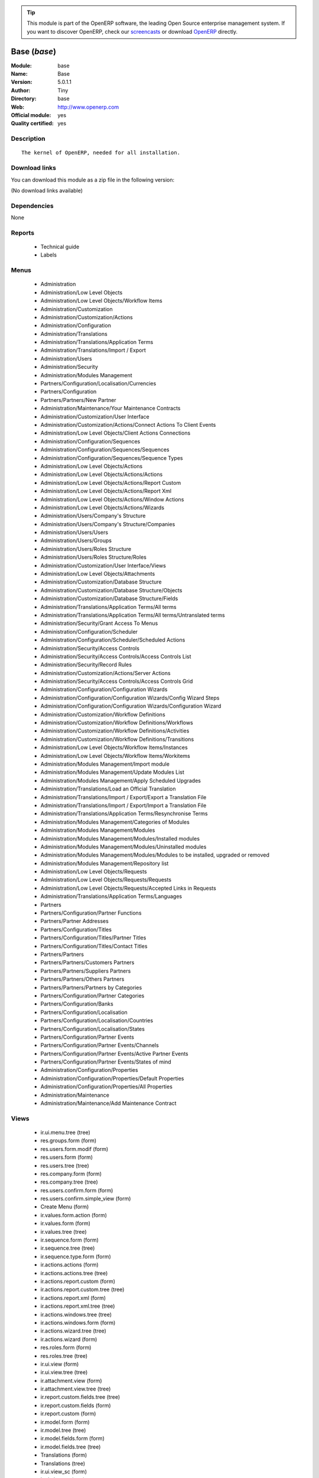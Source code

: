 
.. module:: base
    :synopsis: Base (Official, Quality Certified)
    :noindex:
.. 

.. raw:: html

      <br />
    <link rel="stylesheet" href="../_static/hide_objects_in_sidebar.css" type="text/css" />

.. tip:: This module is part of the OpenERP software, the leading Open Source 
  enterprise management system. If you want to discover OpenERP, check our 
  `screencasts <http://openerp.tv>`_ or download 
  `OpenERP <http://openerp.com>`_ directly.

.. raw:: html

    <div class="js-kit-rating" title="" permalink="" standalone="yes" path="/base"></div>
    <script src="http://js-kit.com/ratings.js"></script>

Base (*base*)
=============
:Module: base
:Name: Base
:Version: 5.0.1.1
:Author: Tiny
:Directory: base
:Web: http://www.openerp.com
:Official module: yes
:Quality certified: yes

Description
-----------

::

  The kernel of OpenERP, needed for all installation.

Download links
--------------

You can download this module as a zip file in the following version:

(No download links available)


Dependencies
------------


None


Reports
-------

 * Technical guide

 * Labels

Menus
-------

 * Administration
 * Administration/Low Level Objects
 * Administration/Low Level Objects/Workflow Items
 * Administration/Customization
 * Administration/Customization/Actions
 * Administration/Configuration
 * Administration/Translations
 * Administration/Translations/Application Terms
 * Administration/Translations/Import / Export
 * Administration/Users
 * Administration/Security
 * Administration/Modules Management
 * Partners/Configuration/Localisation/Currencies
 * Partners/Configuration
 * Partners/Partners/New Partner
 * Administration/Maintenance/Your Maintenance Contracts
 * Administration/Customization/User Interface
 * Administration/Customization/Actions/Connect Actions To Client Events
 * Administration/Low Level Objects/Client Actions Connections
 * Administration/Configuration/Sequences
 * Administration/Configuration/Sequences/Sequences
 * Administration/Configuration/Sequences/Sequence Types
 * Administration/Low Level Objects/Actions
 * Administration/Low Level Objects/Actions/Actions
 * Administration/Low Level Objects/Actions/Report Custom
 * Administration/Low Level Objects/Actions/Report Xml
 * Administration/Low Level Objects/Actions/Window Actions
 * Administration/Low Level Objects/Actions/Wizards
 * Administration/Users/Company's Structure
 * Administration/Users/Company's Structure/Companies
 * Administration/Users/Users
 * Administration/Users/Groups
 * Administration/Users/Roles Structure
 * Administration/Users/Roles Structure/Roles
 * Administration/Customization/User Interface/Views
 * Administration/Low Level Objects/Attachments
 * Administration/Customization/Database Structure
 * Administration/Customization/Database Structure/Objects
 * Administration/Customization/Database Structure/Fields
 * Administration/Translations/Application Terms/All terms
 * Administration/Translations/Application Terms/All terms/Untranslated terms
 * Administration/Security/Grant Access To Menus
 * Administration/Configuration/Scheduler
 * Administration/Configuration/Scheduler/Scheduled Actions
 * Administration/Security/Access Controls
 * Administration/Security/Access Controls/Access Controls List
 * Administration/Security/Record Rules
 * Administration/Customization/Actions/Server Actions
 * Administration/Security/Access Controls/Access Controls Grid
 * Administration/Configuration/Configuration Wizards
 * Administration/Configuration/Configuration Wizards/Config Wizard Steps
 * Administration/Configuration/Configuration Wizards/Configuration Wizard
 * Administration/Customization/Workflow Definitions
 * Administration/Customization/Workflow Definitions/Workflows
 * Administration/Customization/Workflow Definitions/Activities
 * Administration/Customization/Workflow Definitions/Transitions
 * Administration/Low Level Objects/Workflow Items/Instances
 * Administration/Low Level Objects/Workflow Items/Workitems
 * Administration/Modules Management/Import module
 * Administration/Modules Management/Update Modules List
 * Administration/Modules Management/Apply Scheduled Upgrades
 * Administration/Translations/Load an Official Translation
 * Administration/Translations/Import / Export/Export a Translation File
 * Administration/Translations/Import / Export/Import a Translation File
 * Administration/Translations/Application Terms/Resynchronise Terms
 * Administration/Modules Management/Categories of Modules
 * Administration/Modules Management/Modules
 * Administration/Modules Management/Modules/Installed modules
 * Administration/Modules Management/Modules/Uninstalled modules
 * Administration/Modules Management/Modules/Modules to be installed, upgraded or removed
 * Administration/Modules Management/Repository list
 * Administration/Low Level Objects/Requests
 * Administration/Low Level Objects/Requests/Requests
 * Administration/Low Level Objects/Requests/Accepted Links in Requests
 * Administration/Translations/Application Terms/Languages
 * Partners
 * Partners/Configuration/Partner Functions
 * Partners/Partner Addresses
 * Partners/Configuration/Titles
 * Partners/Configuration/Titles/Partner Titles
 * Partners/Configuration/Titles/Contact Titles
 * Partners/Partners
 * Partners/Partners/Customers Partners
 * Partners/Partners/Suppliers Partners
 * Partners/Partners/Others Partners
 * Partners/Partners/Partners by Categories
 * Partners/Configuration/Partner Categories
 * Partners/Configuration/Banks
 * Partners/Configuration/Localisation
 * Partners/Configuration/Localisation/Countries
 * Partners/Configuration/Localisation/States
 * Partners/Configuration/Partner Events
 * Partners/Configuration/Partner Events/Channels
 * Partners/Configuration/Partner Events/Active Partner Events
 * Partners/Configuration/Partner Events/States of mind
 * Administration/Configuration/Properties
 * Administration/Configuration/Properties/Default Properties
 * Administration/Configuration/Properties/All Properties
 * Administration/Maintenance
 * Administration/Maintenance/Add Maintenance Contract

Views
-----

 * ir.ui.menu.tree (tree)
 * res.groups.form (form)
 * res.users.form.modif (form)
 * res.users.form (form)
 * res.users.tree (tree)
 * res.company.form (form)
 * res.company.tree (tree)
 * res.users.confirm.form (form)
 * res.users.confirm.simple_view (form)
 * Create Menu (form)
 * ir.values.form.action (form)
 * ir.values.form (form)
 * ir.values.tree (tree)
 * ir.sequence.form (form)
 * ir.sequence.tree (tree)
 * ir.sequence.type.form (form)
 * ir.actions.actions (form)
 * ir.actions.actions.tree (tree)
 * ir.actions.report.custom (form)
 * ir.actions.report.custom.tree (tree)
 * ir.actions.report.xml (form)
 * ir.actions.report.xml.tree (tree)
 * ir.actions.windows.tree (tree)
 * ir.actions.windows.form (form)
 * ir.actions.wizard.tree (tree)
 * ir.actions.wizard (form)
 * res.roles.form (form)
 * res.roles.tree (tree)
 * ir.ui.view (form)
 * ir.ui.view.tree (tree)
 * ir.attachment.view (form)
 * ir.attachment.view.tree (tree)
 * ir.report.custom.fields.tree (tree)
 * ir.report.custom.fields (form)
 * ir.report.custom (form)
 * ir.model.form (form)
 * ir.model.tree (tree)
 * ir.model.fields.form (form)
 * ir.model.fields.tree (tree)
 * Translations (form)
 * Translations (tree)
 * ir.ui.view_sc (form)
 * ir.ui.view_sc (tree)
 * ir.ui.menu.tree (tree)
 * ir.ui.menu.form2 (form)
 * ir.cron.tree (tree)
 * ir.cron.form (form)
 * ir.model.access.tree (tree)
 * ir.model.access.form (form)
 * Record rules (form)
 * Record rules (tree)
 * Rule Definition (form)
 * Rules (tree)
 * Server Action (form)
 * Server Actions (tree)
 * Config Wizard Steps (tree)
 * Config Wizard Steps (form)
 * Main Configuration Wizard (form)
 * workflow.form (form)
 * workflow.tree (tree)
 * workflow.activity.form (form)
 * workflow.activity.tree (tree)
 * workflow.transition.form (form)
 * workflow.transition.tree (tree)
 * workflow.instance.form (form)
 * workflow.instance.tree (tree)
 * workflow.workitem.form (form)
 * workflow.workitem.tree (tree)
 * Export a Translation File (form)
 * Update Translations (form)
 * ir.module.category.form (form)
 * ir.module.category.tree (tree)
 * ir.module.module.form (form)
 * ir.module.module.tree (tree)
 * ir.module.repository.form (form)
 * ir.module.repository.tree (tree)
 * res.request.tree (tree)
 * res.request.form (form)
 * res.request.link.form (form)
 * res.request.link.form (tree)
 * res.request.history.tree (tree)
 * res.request.history.form (form)
 * res.lang.tree (tree)
 * res.lang.form (form)
 * res.partner.function.form (form)
 * res.partner.function.tree (tree)
 * res.partner.address.tree (tree)
 * res.partner.address.form1 (form)
 * res.partner.address.form2 (form)
 * res.partner.title.form (form)
 * res.partner.tree (tree)
 * res.partner.form (form)
 * res.payterm (form)
 * res.partner.bank.type.form (form)
 * res.partner.bank.type.tree (tree)
 * res.partner.bank.form (form)
 * res.partner.bank.tree (tree)
 * res.partner.tree (tree)
 * res.partner.category.form (form)
 * res.partner.category.list (tree)
 * res.partner.category.tree (tree)
 * res.bank.form (form)
 * res.bank.tree (tree)
 * res.country.tree (tree)
 * res.country.form (form)
 * res.country.state.tree (tree)
 * res.country.state.form (form)
 * res.currency.tree (tree)
 * res.currency.form (form)
 * res.partner.canal.form (form)
 * res.partner.event.type.form (form)
 * res.partner.event.type.tree (tree)
 * res.partner.som.tree (tree)
 * res.partner.som.form (form)
 * res.partner.event.form (form)
 * res.partner.event.tree (tree)
 * ir.property.form (form)
 * ir.property.tree (tree)
 * maintenance.contract.tree (tree)
 * maintenance.contract.form (form)
 * maintenance.contract.add.wizard (form)


Objects
-------

Object: Objects (ir.model)
##########################



:info: Information, text





:access_ids: Access, one2many





:name: Object Name, char, required





:field_id: Fields, one2many, required





:state: Manually Created, selection, readonly





:model: Object, char, required




Object: Objects Security Grid (ir.model.grid)
#############################################



:access_ids: Access, one2many





:group_14: Portal group, char





:group_44: Point of Sale / Manager, char





:group_33: Purchase / User, char





:group_25: Human Resources / Attendances User, char





:group_17: Document / Manager, char





:group_39: Portal Account group, char





:group_38: Portal Service group, char





:group_18: Useability / Product UoS View, char





:group_16: Human Resources / User, char





:group_35: Manufacturing / Worker, char





:group_34: Manufacturing / Manager, char





:group_37: Sale / Salesman, char





:group_36: Sale / Manager, char





:group_31: Stock / Worker, char





:group_59: Direct Marketing / Customer File Admin, char





:group_42: Hotel / User, char





:group_32: Purchase / Manager, char





:group_71: Acces commandes client base, char





:group_70: Acces commandes fournisseur, char





:state: Manually Created, selection, readonly





:group_72: Acces commande client admin, char





:group_13: RadioTV / Podcast, char





:group_12: RadioTV / Program, char





:group_11: Comparison / Admin, char





:group_10: CRM / User, char





:group_53: Direct Marketing / Item Admin, char





:group_52: Direct Marketing / Campaign Manager, char





:group_51: Direct Marketing / Campaign Admin, char





:group_50: Direct Marketing / Offer Manager, char





:group_57: Direct Marketing / DTP Admin, char





:group_58: Direct Marketing / DTP Manager, char





:group_55: Direct Marketing / Manufacturing Admin, char





:group_54: Direct Marketing / Item Manager, char





:group_3: Employee, char





:group_2: Administrator / Access Rights, char





:group_1: Administrator / Configuration, char





:group_0: All Users, char





:group_7: Maintenance Manager, char





:group_6: Partner Manager, char





:group_5: Useability / No One, char





:group_4: Useability / Extended View, char





:group_9: CRM / Manager, char





:group_8: No One Demo, char





:field_id: Fields, one2many, required





:group_30: Stock / Manager, char





:group_19: Product / Manager, char





:group_40: Portal Analytic group, char





:group_29: Project / User, char





:group_43: OSCommerce / User, char





:group_45: Point of Sale / User, char





:group_64: Acces compta admin, char





:group_41: Portal Analytic Package group, char





:info: Information, text





:group_28: Project / Manager, char





:group_65: Groupe vide, char





:name: Object Name, char, required





:group_15: Human Resources / Manager, char





:group_22: Finance / Accountant, char





:group_23: Finance / Manager, char





:group_20: Maintenance Editor / Manager, char





:group_21: Finance / Invoice, char





:group_26: Finance / Payments, char





:group_27: Project / Financial Manager, char





:group_24: Human Resources / Contracts, char





:group_56: Direct Marketing / Manufacturing Manager, char





:group_48: Direct Marketing / Admin, char





:group_49: Direct Marketing / Offer Admin, char





:group_46: Portal Sale group, char





:group_68: Acces stock base, char





:group_69: Acces stock admin, char





:group_66: Acces livre base, char





:group_67: Acces livre admin, char





:model: Object, char, required





:group_47: Direct Marketing / User, char





:group_62: Acces partenaire admin, char





:group_63: Acces compta base, char





:group_60: Direct Marketing / Customer File Manager, char





:group_61: Acces partenaire base, char




Object: Fields (ir.model.fields)
################################



:model_id: Object ID, many2one, required





:domain: Domain, char





:select_level: Searchable, selection, required





:name: Name, char, required





:on_delete: On delete, selection

    *On delete property for many2one fields*



:required: Required, boolean





:state: Manually Created, selection, required, readonly





:view_load: View Auto-Load, boolean





:readonly: Readonly, boolean





:selection: Field Selection, char





:relation: Object Relation, char





:groups: Groups, many2many





:relation_field: Relation Field, char





:complete_name: Complete Name, char





:model: Object Name, char, required





:translate: Translate, boolean





:ttype: Field Type, selection, required





:field_description: Field Label, char, required





:size: Size, integer




Object: ir.model.access (ir.model.access)
#########################################



:model_id: Object, many2one, required





:perm_read: Read Access, boolean





:name: Name, char, required





:perm_unlink: Delete Permission, boolean





:perm_write: Write Access, boolean





:perm_create: Create Access, boolean





:group_id: Group, many2one




Object: ir.model.data (ir.model.data)
#####################################



:noupdate: Non Updatable, boolean





:name: XML Identifier, char, required





:res_id: Resource ID, integer





:date_update: Update Date, datetime





:module: Module, char, required





:model: Object, char, required





:date_init: Init Date, datetime




Object: ir.model.config (ir.model.config)
#########################################



:password_check: Confirmation, char





:password: Password, char




Object: ir.sequence.type (ir.sequence.type)
###########################################



:code: Sequence Code, char, required





:name: Sequence Name, char, required




Object: ir.sequence (ir.sequence)
#################################



:code: Sequence Code, selection, required





:name: Sequence Name, char, required





:number_next: Next Number, integer, required





:padding: Number padding, integer, required





:number_increment: Increment Number, integer, required





:prefix: Prefix, char





:fiscal_ids: Sequences, one2many





:active: Active, boolean





:suffix: Suffix, char




Object: ir.ui.menu (ir.ui.menu)
###############################



:groups_id: Groups, many2many

    *If you have groups, the visibility of this menu will be based on these groups. If this field is empty, OpenERP will compute visibility based on the related object's read access.*



:name: Menu, char, required





:sequence: Sequence, integer





:parent_id: Parent Menu, many2one





:complete_name: Complete Name, char, readonly





:action: Action, reference





:child_id: Child IDs, one2many





:icon_pict: unknown, picture, readonly





:icon: Icon, selection




Object: ir.ui.view.custom (ir.ui.view.custom)
#############################################



:arch: View Architecture, text, required





:user_id: User, many2one





:ref_id: Original View, many2one




Object: ir.ui.view (ir.ui.view)
###############################



:inherit_id: Inherited View, many2one





:name: View Name, char, required





:type: View Type, selection, required





:priority: Priority, integer, required





:model: Object, char, required





:arch: View Architecture, text, required





:field_parent: Child Field, char




Object: ir.ui.view_sc (ir.ui.view_sc)
#####################################



:resource: Resource Name, char, required





:res_id: Resource Ref., many2one





:user_id: User Ref., many2one, required





:name: Shortcut Name, char, required





:sequence: Sequence, integer




Object: ir.default (ir.default)
###############################



:uid: Users, many2one





:ref_table: Table Ref., char





:company_id: Company, many2one





:value: Default Value, char





:ref_id: ID Ref., integer





:field_tbl: Object, char





:field_name: Object Field, char





:page: View, char




Object: ir.actions.actions (ir.actions.actions)
###############################################



:usage: Action Usage, char





:type: Action Type, char, required





:name: Action Name, char, required




Object: ir.actions.report.custom (ir.actions.report.custom)
###########################################################



:multi: On multiple doc., boolean

    *If set to true, the action will not be displayed on the right toolbar of a form view.*



:name: Report Name, char, required





:portal_visible: Visible in Portal, boolean





:usage: Action Usage, char





:model: Object, char, required





:type: Report Type, char, required





:report_id: Report Ref., integer, required




Object: ir.actions.report.xml (ir.actions.report.xml)
#####################################################



:groups_id: Groups, many2many





:report_rml_content: RML content, binary





:portal_visible: Visible in Portal, boolean





:header: Add RML header, boolean

    *Add or not the corporate RML header*



:report_type: Type, selection, required





:report_sxw_content: SXW content, binary





:attachment: Save As Attachment Prefix, char

    *This is the filename of the attachment used to store the printing result. Keep empty to not save the printed reports. You can use a python expression with the object and time variables.*



:usage: Action Usage, char





:report_sxw_content_data: SXW content, binary





:type: Report Type, char, required





:report_xml: XML path, char





:model_id: Model Id, float, readonly





:report_rml_content_data: RML content, binary





:auto: Automatic XSL:RML, boolean, required





:report_sxw: SXW path, char, readonly





:document_id: Document, integer





:multi: On multiple doc., boolean

    *If set to true, the action will not be displayed on the right toolbar of a form view.*



:report_xsl: XSL path, char





:name: Name, char, required





:report_rml: RML path, char

    *The .rml path of the file or NULL if the content is in report_rml_content*



:report_name: Internal Name, char, required





:attachment_use: Reload from Attachment, boolean

    *If you check this, then the second time the user prints with same attachment name, it returns the previous report.*



:model: Object, char, required




Object: ir.actions.act_window (ir.actions.act_window)
#####################################################



:groups_id: Groups, many2many





:domain: Domain Value, char





:target: Target Window, selection





:view_type: View Type, selection





:res_model: Object, char





:view_id: View Ref., many2one





:portal_visible: Visible in Portal, boolean





:auto_refresh: Auto-Refresh, integer

    *Add an auto-refresh on the view*



:src_model: Source Object, char





:view_mode: View Mode, char





:limit: Limit, integer

    *Default limit for the list view*



:context: Context Value, char





:type: Action Type, char, required





:usage: Action Usage, char





:view_ids: Views, one2many





:views: Views, binary, readonly





:name: Action Name, char




Object: ir.actions.act_window.view (ir.actions.act_window.view)
###############################################################



:act_window_id: Action, many2one





:view_id: View, many2one





:multi: On Multiple Doc., boolean

    *If set to true, the action will not be displayed on the right toolbar of a form view.*



:view_mode: View Type, selection, required





:sequence: Sequence, integer




Object: ir.actions.wizard (ir.actions.wizard)
#############################################



:groups_id: Groups, many2many





:multi: Action on Multiple Doc., boolean

    *If set to true, the wizard will not be displayed on the right toolbar of a form view.*



:name: Wizard Info, char, required





:portal_visible: Visible in Portal, boolean





:wiz_name: Wizard Name, char, required





:usage: Action Usage, char





:model: Object, char





:type: Action Type, char, required




Object: ir.actions.url (ir.actions.url)
#######################################



:url: Action URL, text, required





:type: Action Type, char, required





:name: Action Name, char





:target: Action Target, selection, required




Object: ir.server.object.lines (ir.server.object.lines)
#######################################################



:server_id: Object Mapping, many2one





:type: Type, selection, required





:value: Value, text, required





:col1: Destination, many2one, required




Object: ir.actions.server (ir.actions.server)
#############################################



:code: Python Code, text

    *Python code to be executed*



:sequence: Sequence, integer

    *Important when you deal with multiple actions, the execution order will be decided based on this, low number is higher priority.*



:write_id: Write Id, char

    *Provide the field name that the record id refers to for the write operation. If it is empty it will refer to the active id of the object.*



:message: Message, text

    *Specify the message. You can use the fields from the object. e.g. `Dear [[ object.partner_id.name ]]`*



:email_server: Email Server, many2one





:subject: Subject, char

    *Specify the subject. You can use fields from the object, e.g. `Hello [[ object.partner_id.name ]]`*



:loop_action: Loop Action, many2one

    *Select the action that will be executed. Loop action will not be available inside loop.*



:trigger_obj_id: Trigger On, many2one

    *Select the object from the model on which the workflow will executed.*



:sms: SMS, char





:wkf_model_id: Workflow On, many2one

    *Workflow to be executed on this model.*



:state: Action Type, selection, required

    *Type of the Action that is to be executed*



:sms_server: SMS Server, many2one





:usage: Action Usage, char





:type: Action Type, char, required





:email: Email Address, char

    *Provides the fields that will be used to fetch the email address, e.g. when you select the invoice, then `object.invoice_address_id.email` is the field which gives the correct address*



:action_id: Client Action, many2one

    *Select the Action Window, Report, Wizard to be executed.*



:model_id: Object, many2one, required

    *Select the object on which the action will work (read, write, create).*



:child_ids: Other Actions, many2many





:record_id: Create Id, many2one

    *Provide the field name where the record id is stored after the create operations. If it is empty, you can not track the new record.*



:srcmodel_id: Model, many2one

    *Object in which you want to create / write the object. If it is empty then refer to the Object field.*



:trigger_name: Trigger Name, selection

    *Select the Signal name that is to be used as the trigger.*



:dm_action: Action, boolean





:condition: Condition, char, required

    *Condition that is to be tested before action is executed, e.g. object.list_price > object.cost_price*



:fields_lines: Field Mappings., one2many





:name: Action Name, char, required

    *Easy to Refer action by name e.g. One Sales Order -> Many Invoices*



:mobile: Mobile No, char

    *Provides fields that be used to fetch the mobile number, e.g. you select the invoice, then `object.invoice_address_id.mobile` is the field which gives the correct mobile number*



:expression: Loop Expression, char

    *Enter the field/expression that will return the list. E.g. select the sale order in Object, and you can have loop on the sales order line. Expression = `object.order_line`.*


Object: ir.actions.act_window_close (ir.actions.act_window_close)
#################################################################



:usage: Action Usage, char





:type: Action Type, char, required





:name: Action Name, char, required




Object: ir.actions.todo (ir.actions.todo)
#########################################



:groups_id: Groups, many2many





:name: Name, char, required





:end_date: End Date, datetime





:sequence: Sequence, integer





:note: Text, text





:state: State, selection, required





:users_id: Users, many2many





:start_on: Start On, selection





:active: Active, boolean





:type: Type, selection, required





:start_date: Start Date, datetime





:action_id: Action, many2one, required




Object: ir.actions.configuration.wizard (ir.actions.configuration.wizard)
#########################################################################



:item_id: Next Configuration Wizard, many2one, readonly





:progress: Configuration Progress, float, readonly





:name: Next Wizard, text, readonly




Object: ir.report.custom (ir.report.custom)
###########################################



:menu_id: Menu, many2one





:model_id: Object, many2one, required





:print_format: Print format, selection, required





:limitt: Limit, char





:fields_child0: Fields, one2many, required





:repeat_header: Repeat Header, boolean





:title: Report Title, char, required





:state: State, selection





:frequency: Frequency, selection





:sortby: Sorted By, char





:print_orientation: Print orientation, selection, required





:footer: Report Footer, char, required





:field_parent: Child Field, many2one





:type: Report Type, selection, required





:name: Report Name, char, required




Object: ir.report.custom.fields (ir.report.custom.fields)
#########################################################



:fc2_op: Relation, selection





:groupby: Group By, boolean





:fc1_op: Relation, selection





:operation: unknown, selection





:alignment: Alignment, selection, required





:fc2_operande: Constraint, many2one





:fc2_condition: condition, char





:fc0_op: Relation, selection





:sequence: Sequence, integer, required





:fc3_operande: Constraint, many2one





:fc0_condition: Condition, char





:bgcolor: Background Color, char





:fontcolor: Font color, char





:fc1_operande: Constraint, many2one





:field_child1: Field child1, many2one





:field_child0: Field child0, many2one, required





:field_child3: Field child3, many2one





:field_child2: Field child2, many2one





:fc1_condition: condition, char





:cumulate: Accumulate, boolean





:report_id: Report Ref, many2one





:fc3_op: Relation, selection





:name: Name, char, required





:fc3_condition: condition, char





:fc0_operande: Constraint, many2one





:width: Fixed Width, integer




Object: ir.attachment (ir.attachment)
#####################################



:create_date: Date Created, datetime, readonly





:file_type: Content Type, char





:res_model: Attached Model, char





:write_uid: Last Modification User, many2one, readonly





:vt_url: VirusTotal URL, char, readonly





:file_size: File Size, integer, required





:partner_id: Partner, many2one





:create_uid: Creator, many2one, readonly





:user_id: Owner, many2one





:title: Resource Title, char





:parent_id: Directory, many2one





:vt_status: VirusTotal status, selection, readonly





:index_content: Indexed Content, text





:preview: Image Preview, binary, readonly





:res_id: Attached ID, integer





:store_fname: Stored Filename, char





:description: Description, text





:store_method: Storing Method, selection





:link: Link, char





:write_date: Date Modified, datetime, readonly





:vt_status_pict: unknown, picture, readonly





:group_ids: Groups, many2many





:name: Attachment Name, char, required





:datas: File Content, binary





:datas_fname: Filename, char




Object: ir.cron (ir.cron)
#########################



:function: Function, char





:args: Arguments, text





:user_id: User, many2one, required





:name: Name, char, required





:interval_type: Interval Unit, selection





:numbercall: Number of Calls, integer

    *Number of time the function is called,
    a negative number indicates that the function will always be called*



:nextcall: Next Call Date, datetime, required





:priority: Priority, integer

    *0=Very Urgent
    10=Not urgent*



:doall: Repeat Missed, boolean





:active: Active, boolean





:interval_number: Interval Number, integer





:model: Object, char




Object: ir.values (ir.values)
#############################



:model_id: Object, many2one

    *This field is not used, it only helps you to select a good model.*



:object: Is Object, boolean





:user_id: User, many2one





:name: Name, char





:key2: Event Type, char

    *The kind of action or button in the client side that will trigger the action.*



:value_unpickle: Value, text





:company_id: Company, many2one





:value: Value, text





:meta: Metadata, text





:key: Type, selection





:res_id: Object ID, integer

    *Keep 0 if the action must appear on all resources.*



:model: Object Name, char





:meta_unpickle: Metadata, text





:action_id: Action, many2one

    *This field is not used, it only helps you to select the right action.*


Object: ir.translation (ir.translation)
#######################################



:lang: Language, selection





:src: Source, text





:name: Field Name, char, required





:type: Type, selection





:value: Translation Value, text





:res_id: Resource ID, integer




Object: ir.exports (ir.exports)
###############################



:export_fields: Export ID, one2many





:resource: Resource, char





:name: Export Name, char




Object: ir.exports.line (ir.exports.line)
#########################################



:export_id: Export, many2one





:name: Field Name, char




Object: workflow (workflow)
###########################



:activities: Activities, one2many





:on_create: On Create, boolean





:name: Name, char, required





:osv: Resource Object, char, required




Object: workflow.activity (workflow.activity)
#############################################



:kind: Kind, selection, required





:name: Name, char, required





:join_mode: Join Mode, selection, required





:wkf_id: Workflow, many2one, required





:flow_stop: Flow Stop, boolean





:subflow_id: Subflow, many2one





:split_mode: Split Mode, selection, required





:action: Python Action, text





:signal_send: Signal (subflow.*), char





:flow_start: Flow Start, boolean





:out_transitions: Outgoing Transitions, one2many





:in_transitions: Incoming Transitions, one2many





:action_id: Server Action, many2one




Object: workflow.transition (workflow.transition)
#################################################



:trigger_model: Trigger Object, char





:signal: Signal (button Name), char





:role_id: Role Required, many2one





:act_from: Source Activity, many2one, required





:condition: Condition, char, required





:trigger_expr_id: Trigger Expression, char





:act_to: Destination Activity, many2one, required




Object: workflow.instance (workflow.instance)
#############################################



:res_type: Resource Object, char





:wkf_id: Workflow, many2one





:res_id: Resource ID, integer





:uid: User ID, integer





:state: State, char




Object: workflow.workitem (workflow.workitem)
#############################################



:subflow_id: Subflow, many2one





:act_id: Activity, many2one, required





:state: State, char





:inst_id: Instance, many2one, required




Object: workflow.triggers (workflow.triggers)
#############################################



:instance_id: Destination Instance, many2one





:workitem_id: Workitem, many2one, required





:model: Object, char





:res_id: Resource ID, integer




Object: ir.rule.group (ir.rule.group)
#####################################



:model_id: Object, many2one, required





:name: Name, char





:rules: Tests, one2many

    *The rule is satisfied if at least one test is True*



:global: Global, boolean

    *Make the rule global, otherwise it needs to be put on a group or user*



:groups: Groups, many2many





:users: Users, many2many




Object: ir.rule (ir.rule)
#########################



:domain: Domain, char, readonly





:domain_force: Force Domain, char





:field_id: Field, many2one, required





:operand: Operand, selection, required





:operator: Operator, selection, required





:rule_group: Group, many2one, required




Object: wizard.ir.model.menu.create (wizard.ir.model.menu.create)
#################################################################



:menu_id: Parent Menu, many2one, required





:model_id: Object, many2one, required





:view_ids: Views, one2many





:name: Menu Name, char, required




Object: wizard.ir.model.menu.create.line (wizard.ir.model.menu.create.line)
###########################################################################



:view_id: View, many2one





:sequence: Sequence, integer





:wizard_id: Wizard, many2one





:view_type: View Type, selection, required




Object: wizard.module.lang.export (wizard.module.lang.export)
#############################################################



:lang: Language, selection

    *To export a new language, do not select a language.*



:name: Filename, char, readonly





:format: File Format, selection, required





:advice: Advice, text, readonly





:modules: Modules, many2many





:state: unknown, selection





:data: File, binary, readonly




Object: wizard.module.update_translations (wizard.module.update_translations)
#############################################################################



:lang: Language, selection, required




Object: Module Repository (ir.module.repository)
################################################



:url: URL, char, required





:filter: Filter, char, required

    *Regexp to search module on the repository webpage:
    - The first parenthesis must match the name of the module.
    - The second parenthesis must match the whole version number.
    - The last parenthesis must match the extension of the module.*



:active: Active, boolean





:name: Name, char





:sequence: Sequence, integer, required




Object: Module Category (ir.module.category)
############################################



:parent_id: Parent Category, many2one





:module_nr: Number of Modules, integer, readonly





:child_ids: Child Categories, one2many





:name: Name, char, required




Object: Module (ir.module.module)
#################################



:website: Website, char, readonly





:menus_by_module: Menus, text, readonly





:license: License, selection, readonly





:reports_by_module: Reports, text, readonly





:description: Description, text, readonly





:certificate: Quality Certificate, char, readonly





:author: Author, char, readonly





:url: URL, char





:demo: Demo data, boolean





:published_version: Published Version, char, readonly





:installed_version: Latest version, char, readonly





:latest_version: Installed version, char, readonly





:dependencies_id: Dependencies, one2many, readonly





:views_by_module: Views, text, readonly





:state: State, selection, readonly





:shortdesc: Short Description, char, readonly





:category_id: Category, many2one, readonly





:name: Name, char, required, readonly




Object: Module dependency (ir.module.module.dependency)
#######################################################



:module_id: Module, many2one





:state: State, selection, readonly





:name: Name, char




Object: Country (res.country)
#############################



:main_language: Main Language, many2one





:code: Country Code, char, required

    *The ISO country code in two chars.
    You can use this field for quick search.*



:name: Country Name, char, required

    *The full name of the country.*



:payment_method_ids: Payment Methods, many2many





:forwarding_charge: Forwarding Charge, float





:main_currency: Main Currency, many2one





:intrastat: Intrastat member, boolean




Object: Country state (res.country.state)
#########################################



:code: State Code, char, required

    *The state code in three chars.*



:country_id: Country, many2one, required





:name: State Name, char, required




Object: Bank (res.bank)
#######################



:city: City, char





:fax: Fax, char





:code: Code, char





:name: Name, char, required





:zip: Zip, char





:country: Country, many2one





:street2: Street2, char





:bic: BIC/Swift code, char

    *Bank Identifier Code*



:phone: Phone, char





:state: State, many2one





:street: Street, char





:clearing: Clearing number, char





:active: Active, boolean





:email: E-Mail, char





:bilateral: Bilateral Relationship, char

    *This field may contain indications on the processing to be applied, e.g. an indication concerning the globalisation of these payments. The content of this field must be laid down on a bilateral basis between the bank and its client.*


Object: Function of the contact (res.partner.function)
######################################################



:code: Code, char, required





:ref: Notes, char





:name: Function Name, char, required




Object: Payment term (res.payterm)
##################################



:name: Payment Term (short name), char




Object: Partner Categories (res.partner.category)
#################################################



:name: Category Name, char, required





:child_ids: Child Categories, one2many





:parent_id: Parent Category, many2one





:complete_name: Full Name, char, readonly





:active: Active, boolean

    *The active field allows you to hide the category without removing it.*



:export_enabled: Export this category to financial software, boolean




Object: res.partner.title (res.partner.title)
#############################################



:gender_id: Gender, many2one





:domain: Domain, selection, required





:name: Title, char, required





:shortcut: Shortcut, char, required




Object: Partner (res.partner)
#############################



:ean13: EAN, char

    *Barcode number for EAN8 EAN13 UPC JPC GTIN*



:property_account_position: Fiscal Position, many2one

    *The fiscal position will determine taxes and the accounts used for the partner.*



:excise: Exices Number, char





:ref_companies: Companies that refers to partner, one2many





:fleets: Fleets, one2many





:property_stock_customer: Customer Location, many2one

    *This stock location will be used, instead of the default one, as the destination location for goods you send to this partner*



:property_product_pricelist: Sale Pricelist, many2one

    *This pricelist will be used, instead of the default one,                     for sales to the current partner*



:title: Title, selection





:vat_no: VAT Number, char





:parent_id: Main Company, many2one





:membership_cancel: Cancel membership date, date, readonly





:decoy_for_campaign: Used for Campaigns, boolean

    *Define if this decoy address can be used with campaigns*



:client_media_ids: Client for Media, many2many





:child_ids: Partner Ref., one2many





:number: Number, char, readonly





:property_stock_supplier: Supplier Location, many2one

    *This stock location will be used, instead of the default one, as the source location for goods you receive from the current partner*



:language_ids: Other Languages, many2many





:partner_ref: Partner Ref., char

    *The reference of my company for this partner*



:name: Name, char, required





:decoy_external_ref: External Reference, char

    *The reference of the decoy address for the owner*



:debit_limit: Payable Limit, float





:property_delivery_carrier: Delivery Method, many2one

    *This delivery method will be used when invoicing from packing.*



:property_account_receivable: Account Receivable, many2one, required

    *This account will be used instead of the default one as the receivable account for the current partner*



:domiciliation_bool: Domiciliation, boolean





:decoy_for_renting: Used for File Renting, boolean

    *Define if this decoy address can be used with used with customers files renting*



:div: Division, char





:sale_warn_msg: Message for Sale Order, text





:logo: Logo, binary





:debit: Total Payable, float, readonly

    *Total amount you have to pay to this supplier.*



:supplier: Supplier, boolean

    *Check this box if the partner is a supplier. If unchecked, purchasing staff will not see it when encoding a purchase order.*



:ref: Acronym, char





:picking_warn: Stock Picking, selection

    *Selecting the "Warning" option will notify user with the message, Selecting "Blocking Message" will throw an exception with the message and block the flow. The Message has to be written in the next field.*



:free_member: Free member, boolean





:membership_amount: Membership amount, float

    *The price negotiated by the partner*



:address: Contacts, one2many





:active: Active, boolean





:cst_no: CST Number, char





:property_product_pricelist_purchase: Purchase Pricelist, many2one

    *This pricelist will be used, instead of the default one, for purchases from the current partner*



:state_ids: Allowed States, many2many





:credit: Total Receivable, float, readonly

    *Total amount this customer owes you.*



:range: Range, char





:ser_tax: Service Tax Number, char





:magento_id: Magento partner id, integer





:comment: Notes, text





:sale_warn: Sale Order, selection

    *Selecting the "Warning" option will notify user with the message, Selecting "Blocking Message" will throw an exception with the message and block the flow. The Message has to be written in the next field.*



:decoy_owner: Decoy Address Owner, many2one

    *The partner this decoy address belongs to*



:purchase_warn: Purchase Order, selection

    *Selecting the "Warning" option will notify user with the message, Selecting "Blocking Message" will throw an exception with the message and block the flow. The Message has to be written in the next field.*



:to_export: To export, boolean





:country_ids: Allowed Countries, many2many





:dm_contact_id: Address To Use, many2one





:header: Header (.odt), binary





:member_lines: Membership, one2many





:property_invoice_type: Invoicing Method, many2one

    *The type of journal used for sales and packing.*



:city: City, char





:user_id: Dedicated Salesman, many2one

    *The internal user that is in charge of communicating with this partner if any.*



:sub_fleets: Sub Fleets, one2many





:partner_ids: Parent Companies, one2many





:vat: VAT, char

    *Value Added Tax number. Check the box if the partner is subjected to the VAT. Used by the VAT legal statement.*



:website: Website, char





:picking_warn_msg: Message for Stock Picking, text





:to_update: To update, boolean





:answers_ids: Answers, many2many





:participation_ids: Participations, one2many





:esale_oscom_id: OScommerce Id, integer





:customer: Customer, boolean

    *Check this box if the partner is a customer.*



:purchase_warn_msg: Message for Purchase Order, text





:membership_start: Start membership date, date, readonly





:country: Country, many2one





:membership_stop: Stop membership date, date, readonly





:discount_campaign: Discount Campaign, many2one





:invoice_warn_msg: Message for Invoice, text





:relation_ids: Relations, one2many





:prospect_media_ids: Prospect for Media, many2many





:domiciliation: Domiciliation Number, char





:decoy_address: Decoy Address, boolean

    *A decoy address is an address used to identify illegal uses of a customers file*



:pan_no: PAN Number, char





:invoice_warn: Invoice, selection

    *Selecting the "Warning" option will notify user with the message, Selecting "Blocking Message" will throw an exception with the message and block the flow. The Message has to be written in the next field.*



:property_account_payable: Account Payable, many2one, required

    *This account will be used instead of the default one as the payable account for the current partner*



:partner_location: Partner Location, selection





:turnover_id: Turnover, one2many





:events: Events, one2many





:associate_member: Associate member, many2one





:bank_ids: Banks, one2many





:vat_subjected: VAT Legal Statement, boolean

    *Check this box if the partner is subjected to the VAT. It will be used for the VAT legal statement.*



:signature: Signature, binary





:property_product_pricelist_customer: Customer Pricelist, many2one





:decoy_media_ids: decoy address for Media, many2many





:date: Date, date





:lang: Language, selection

    *If the selected language is loaded in the system, all documents related to this partner will be printed in that language. If not, it will be English.*



:membership_state: Current membership state, selection, readonly





:credit_limit: Credit Limit, float





:payment_type_customer: Payment type, many2one

    *Payment type of the customer*



:property_payment_term: Payment Term, many2one

    *This payment term will be used instead of the default one for the current partner*



:payment_type_supplier: Payment type, many2one

    *Payment type of the supplier*



:category_id: Categories, many2many




Object: Partner Addresses (res.partner.address)
###############################################



:comment: Notes, text





:dn: Distinguished name, char





:last_name: Last Name, char





:photo: Photo, binary

    *Photograph of the contact*



:zarafa_id: Z-Id, char





:street: Street, char





:partner_id: Partner, many2one

    *Keep empty for a private address, not related to partner.*



:city: City, char





:first_name: First Name, char





:name_complement: Name Complement, char





:zip: Zip, char





:title: Title, selection





:country_id: Country, many2one





:type: Address Type, selection

    *Used to select automatically the right address according to the context in sales and purchases documents.*



:email: E-Mail, char





:function: Function, many2one





:fax: Fax, char





:firstname: First Name, char





:street2: Street2, char





:street3: Street3, char





:street4: Street4, char





:phone: Phone, char





:active: Active, boolean

    *Uncheck the active field to hide the contact.*



:job_ids: Contacts, one2many





:esale_oscom_id: OScommerce Id, integer





:name: Name, char, readonly





:mobile: Mobile, char





:birthdate: Birthdate, char





:complete_address: Complete Name, char, readonly





:state_id: Fed. State, many2one




Object: Bank Account Type (res.partner.bank.type)
#################################################



:code: Code, char, required





:name: Name, char, required





:field_ids: Type fields, one2many




Object: Bank type fields (res.partner.bank.type.field)
######################################################



:size: Max. Size, integer





:readonly: Readonly, boolean





:required: Required, boolean





:name: Field Name, char, required





:bank_type_id: Bank Type, many2one, required




Object: Bank Accounts (res.partner.bank)
########################################



:post_number: Post number, char





:institution_code: Institution Code, char





:owner_name: Account Owner, char





:name: Description, char, required





:zip: Zip, char





:sequence: Sequence, integer





:country_id: Country, many2one





:dta_code: DTA code, char





:default_bank: Default, boolean





:state: Bank Type, selection, required





:street: Street, char





:iban: IBAN, char, readonly

    *International Bank Account Number*



:state_id: State, many2one





:bvr_number: BVR account number, char





:acc_number: Account Number, char





:partner_id: Partner, many2one, required





:city: City, char





:bank: Bank, many2one





:bvr_adherent_num: BVR adherent number, char




Object: Channels (res.partner.canal)
####################################



:active: Active, boolean





:name: Channel Name, char, required




Object: res.partner.som (res.partner.som)
#########################################



:name: State of Mind, char, required





:factor: Factor, float, required




Object: res.partner.event (res.partner.event)
#############################################



:partner_id: Partner, many2one





:user_id: User, many2one





:name: Events, char, required





:probability: Probability (0.50), float





:canal_id: Channel, many2one





:planned_revenue: Planned Revenue, float





:planned_cost: Planned Cost, float





:som: State of Mind, many2one





:partner_type: Partner Relation, selection





:date: Date, datetime





:document: Document, reference





:type: Type of Event, selection





:event_ical_id: iCal id, char





:description: Description, text




Object: Partner Events (res.partner.event.type)
###############################################



:active: Active, boolean





:name: Event Type, char, required





:key: Key, char, required




Object: Currency (res.currency)
###############################



:rate_ids: Rates, one2many





:code: Code, char





:name: Currency, char, required





:rounding: Rounding factor, float





:company_id: Company, many2one





:rate: Current Rate, float, readonly

    *The rate of the currency to the currency of rate 1*



:active: Active, boolean





:accuracy: Computational Accuracy, integer




Object: Currency Rate (res.currency.rate)
#########################################



:currency_id: Currency, many2one, readonly





:rate: Rate, float, required

    *The rate of the currency to the currency of rate 1*



:name: Date, date, required




Object: res.company (res.company)
#################################



:addresses: Email Addresses, one2many





:security_lead: Security Days, float, required

    *This is the days added to what you promise to customers for security purpose*



:timesheet_max_difference: Timesheet allowed difference, float

    *Allowed difference between the sign in/out and the timesheet computation for one sheet. Set this to 0 if you do not want any control.*



:currency_id: Currency, many2one, required





:po_lead: Purchase Lead Time, float, required

    *This is the leads/security time for each purchase order.*



:user_provider: Providers, many2one





:logo: Logo, binary





:partner_id: Partner, many2one, required





:rml_header: RML Header, text





:manufacturing_lead: Manufacturing Lead Time, float, required

    *Security days for each manufacturing operation.*



:user_customer: Customers, many2one





:timesheet_range: Timesheet range, selection





:ldaps: LDAP Parameters, one2many





:parent_id: Parent Company, many2one





:bvr_delta_horz: BVR Horz. Delta (mm), float

    *horiz. delta in mm 1.2 will print the bvz 1.2mm lefter*



:child_ids: Child Companies, one2many





:user_computer: Computers, many2one





:bvr_delta_vert: BVR Vert. Delta (mm), float

    *vert. delta in mm 1.2 will print the bvz 1.2mm lefter*



:rml_header2: RML Internal Header, text





:rml_header1: Report Header, char





:project_time_mode: Project Time Unit, selection

    *This will set the unit of measure used in projects and tasks.
    If you use the timesheet linked to projects (project_timesheet module), don't forget to setup the right unit of measure in your employees.*



:schedule_range: Scheduler Range, float, required

    *This is the time frame analysed by the scheduler when computing procurements. All procurement that are not between today and today+range are skipped for future computation.*



:rml_footer1: Report Footer 1, char





:rml_footer2: Report Footer 2, char





:name: Company Name, char, required





:currency_ids: Currency, one2many




Object: res.groups (res.groups)
###############################



:comment: Comment, text





:users: Users, many2many





:rule_groups: Rules, many2many





:menu_access: Access Menu, many2many





:model_access: Access Controls, one2many





:name: Group Name, char, required




Object: res.roles (res.roles)
#############################



:parent_id: Parent, many2one





:child_id: Children, one2many





:name: Role Name, char, required





:users: Users, many2many




Object: res.users (res.users)
#############################



:groups_id: Groups, many2many





:address_id: Address, many2one





:currency_id: Default Currency, many2one, required





:blogger_email: Blogger Email Id, char





:unit_test: unit_test, boolean





:context_tz: Timezone, selection





:google_email: Google Email Id, char





:company_id: Company, many2one





:zarafa_password: Zarafa password, char





:rules_id: Rules, many2many





:parent_id: Parent Users, many2many, readonly





:email: E-Mail Address, char, required





:action_id: Home Action, many2one





:menu_id: Menu Action, many2one





:google_password: Password, char





:roles_id: Roles, many2many





:blogger_password: Password, char





:active: Active, boolean





:password: Password, char

    *Keep empty if you don't want the user to be able to connect on the system.*



:zarafa_server: Zarafa server, char





:zarafa_user: Zarafa user, char





:context_lang: Language, selection, required





:name: Name, char, required





:created: Created, datetime





:first_login: First Login, boolean, required





:input_pw: Password, char





:zarafa_email: Zarafa email, char





:signature: Signature, text





:login: Login, char, required




Object: res.config.view (res.config.view)
#########################################



:name: Name, char





:view: View Mode, selection, required




Object: Languages (res.lang)
############################



:date_format: Date Format, char, required





:direction: Direction, selection, required





:code: Code, char, required





:name: Name, char, required





:thousands_sep: Thousands Separator, char





:translatable: Translatable, boolean





:time_format: Time Format, char, required





:decimal_point: Decimal Separator, char, required





:active: Active, boolean





:grouping: Separator Format, char, required

    *The Separator Format should be like [,n] where 0 < n :starting from Unit digit.-1 will end the separation. e.g. [3,2,-1] will represent 106500 to be 1,06,500;[1,2,-1] will represent it to be 106,50,0;[3] will represent it as 106,500. Provided ',' as the thousand separator in each case.*


Object: res.request (res.request)
#################################



:body: Request, text





:create_date: Created Date, datetime, readonly





:name: Subject, char, required





:state: State, selection, required, readonly





:priority: Priority, selection, required





:ref_doc1: Document Ref 1, reference





:ref_doc2: Document Ref 2, reference





:act_from: From, many2one, required, readonly





:ref_partner_id: Partner Ref., many2one





:date_sent: Date, datetime, readonly





:trigger_date: Trigger Date, datetime





:active: Active, boolean





:act_to: To, many2one, required





:history: History, one2many




Object: res.request.link (res.request.link)
###########################################



:priority: Priority, integer





:object: Object, char, required





:name: Name, char, required




Object: res.request.history (res.request.history)
#################################################



:body: Body, text





:name: Summary, char, required





:act_from: From, many2one, required, readonly





:req_id: Request, many2one, required





:date_sent: Date sent, datetime, required





:act_to: To, many2one, required




Object: ir.property (ir.property)
#################################



:fields_id: Fields, many2one, required





:res_id: Resource, reference





:name: Name, char





:value: Value, reference





:company_id: Company, many2one




Object: maintenance contract modules (maintenance.contract.module)
##################################################################



:version: Version, char





:name: Name, char, required




Object: Maintenance Contract (maintenance.contract)
###################################################



:date_stop: Ending Date, date, readonly





:name: Contract ID, char, required, readonly





:module_ids: Covered Modules, many2many, readonly





:date_start: Starting Date, date, readonly





:kind: Kind, selection, required, readonly





:state: State, selection, readonly





:password: Password, char, required, readonly




Object: maintenance.contract.wizard (maintenance.contract.wizard)
#################################################################



:state: States, selection





:password: Password, char, required





:name: Contract ID, char, required


